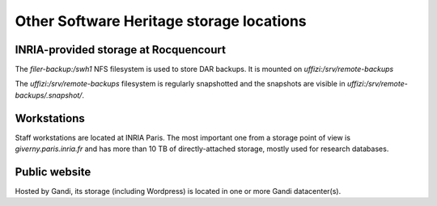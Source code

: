 =========================================
Other Software Heritage storage locations
=========================================

INRIA-provided storage at Rocquencourt
======================================

The *filer-backup:/swh1* NFS filesystem is used to store DAR backups.
It is mounted on *uffizi:/srv/remote-backups*

The *uffizi:/srv/remote-backups* filesystem is regularly snapshotted and the snapshots are visible in
*uffizi:/srv/remote-backups/.snapshot/*.

Workstations
============

Staff workstations are located at INRIA Paris. The most important one from a storage
point of view is *giverny.paris.inria.fr* and has more than 10 TB of directly-attached
storage, mostly used for research databases.

Public website
==============

Hosted by Gandi, its storage (including Wordpress) is located in one or more Gandi datacenter(s).
